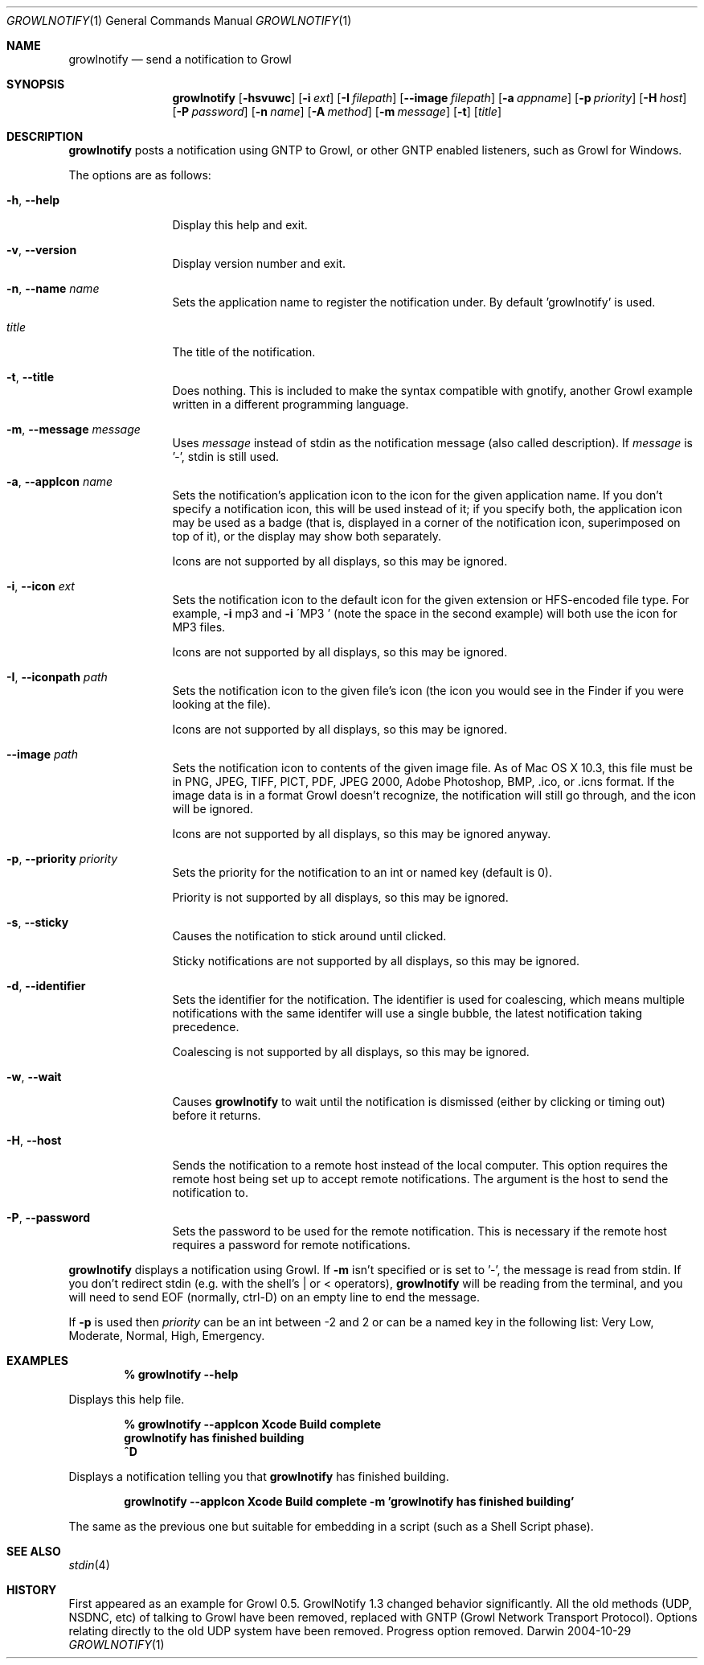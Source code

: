.Dd 2004-10-29           \" DATE 
.Dt GROWLNOTIFY 1        \" Program name and manual section number 
.Os Darwin
.Sh NAME                 \" Section Header - required - don't modify 
.Nm growlnotify
.Nd send a notification to Growl
.Sh SYNOPSIS             \" Section Header - required - don't modify
.Nm
.Op Fl hsvuwc
.Op Fl i Ar ext
.Op Fl I Ar filepath
.Op Fl -image Ar filepath
.Op Fl a Ar appname
.Op Fl p Ar priority
.Op Fl H Ar host
.Op Fl P Ar password
.Op Fl n Ar name
.Op Fl A Ar method
.Op Fl m Ar message
.Op Fl t
.Op Ar title
.Sh DESCRIPTION          \" Section Header - required - don't modify
.Nm
posts a notification using GNTP to Growl, or other GNTP enabled listeners, such as Growl for Windows.
.Pp
The options are as follows:
.Bl -tag -width Fl
.It Fl h , Fl -help
Display this help and exit.
.It Fl v , Fl -version
Display version number and exit.
.It Fl n , Fl -name Ar name
Sets the application name to register the notification under.
By default 'growlnotify' is used.
.It Ar title
The title of the notification.
.It Fl t , -title
Does nothing.
This is included to make the syntax compatible with gnotify, another Growl example written in a different programming language.
.It Fl m , -message Ar message
Uses
.Ar message
instead of stdin as the notification message (also called description).
If
.Ar message
is '-', stdin is still used.
.It Fl a , -appIcon Ar name
Sets the notification's application icon to the icon for the given application name. If you don't specify a notification icon, this will be used instead of it; if you specify both, the application icon may be used as a badge (that is, displayed in a corner of the notification icon, superimposed on top of it), or the display may show both separately.
.Pp
Icons are not supported by all displays, so this may be ignored.
.It Fl i , Fl -icon Ar ext
Sets the notification icon to the default icon for the given extension or HFS-encoded file type. For example,
.Fl i
mp3 and
.Fl i
\'MP3 ' (note the space in the second example) will both use the icon for MP3 files.
.Pp
Icons are not supported by all displays, so this may be ignored.
.It Fl I , -iconpath Ar path
Sets the notification icon to the given file's icon (the icon you would see in the Finder if you were looking at the file).
.Pp
Icons are not supported by all displays, so this may be ignored.
.It Fl -image Ar path
Sets the notification icon to contents of the given image file. As of Mac OS X 10.3, this file must be in PNG, JPEG, TIFF, PICT, PDF, JPEG 2000, Adobe Photoshop, BMP, .ico, or .icns format. If the image data is in a format Growl doesn't recognize, the notification will still go through, and the icon will be ignored.
.Pp
Icons are not supported by all displays, so this may be ignored anyway.
.It Fl p , -priority Ar priority
Sets the priority for the notification to an int or named key (default is 0).
.Pp
Priority is not supported by all displays, so this may be ignored.
.It Fl s , Fl -sticky
Causes the notification to stick around until clicked.
.Pp
Sticky notifications are not supported by all displays, so this may be ignored.
.It Fl d , Fl -identifier
Sets the identifier for the notification. The identifier is used for
coalescing, which means multiple notifications with the same identifer
will use a single bubble, the latest notification taking precedence.
.Pp
Coalescing is not supported by all displays, so this may be ignored.
.It Fl w , Fl -wait
Causes
.Nm
to wait until the notification is dismissed (either by clicking or timing out)
before it returns.
.It Fl H , Fl -host
Sends the notification to a remote host instead of the local computer.
This option requires the remote host being set up to accept remote notifications.
The argument is the host to send the notification to.
.It Fl P , Fl -password
Sets the password to be used for the remote notification.
This is necessary if the remote host requires a password for remote notifications.
.El
.Pp
.Nm
displays a notification using Growl. If
.Fl m
isn't specified or is set to '-', the message is read from stdin.
If you don't redirect stdin (e.g. with the shell's | or < operators),
.Nm
will be reading from the terminal, and you will need to send EOF (normally, ctrl-D) on an empty line to end the message.
.Pp
If
.Fl p
is used then
.Ar priority
can be an int between -2 and 2 or can be a named key in the following list:
Very Low, Moderate, Normal, High, Emergency.
.Pp                      \" Inserts a space
.Sh EXAMPLES
.Dl % growlnotify --help
.Pp
Displays this help file.
.Pp
.Dl % growlnotify --appIcon Xcode Build complete
.Dl growlnotify has finished building
.Dl ^D
.Pp
Displays a notification telling you that
.Nm
has finished building.
.Pp
.Dl growlnotify --appIcon Xcode Build complete -m 'growlnotify has finished building'
.Pp
The same as the previous one but suitable for embedding in a script (such as a Shell Script phase).
.Pp                      \" Inserts a space
.Sh SEE ALSO 
.\" List links in ascending order by section, alphabetically within a section.
.\" Please do not reference files that do not exist without filing a bug report
.Xr stdin 4
.Sh HISTORY           \" Document history if command behaves in a unique manner 
First appeared as an example for Growl 0.5.
GrowlNotify 1.3 changed behavior significantly. All the old methods (UDP, NSDNC, etc) of talking to Growl have been removed, replaced with GNTP (Growl Network Transport Protocol).  
Options relating directly to the old UDP system have been removed.  
Progress option removed.

